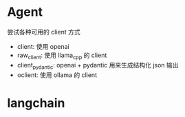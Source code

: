 
* Agent

尝试各种可用的 client 方式
- client: 使用 openai
- raw_client: 使用 llama_cpp 的 client
- client_pydantic: openai + pydantic 用来生成结构化 json 输出
- oclient: 使用 ollama 的 client
    
* langchain

